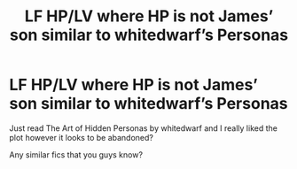#+TITLE: LF HP/LV where HP is not James’ son similar to whitedwarf’s Personas

* LF HP/LV where HP is not James’ son similar to whitedwarf’s Personas
:PROPERTIES:
:Author: Tlaws398
:Score: 4
:DateUnix: 1554292788.0
:DateShort: 2019-Apr-03
:FlairText: Request
:END:
Just read The Art of Hidden Personas by whitedwarf and I really liked the plot however it looks to be abandoned?

Any similar fics that you guys know?

